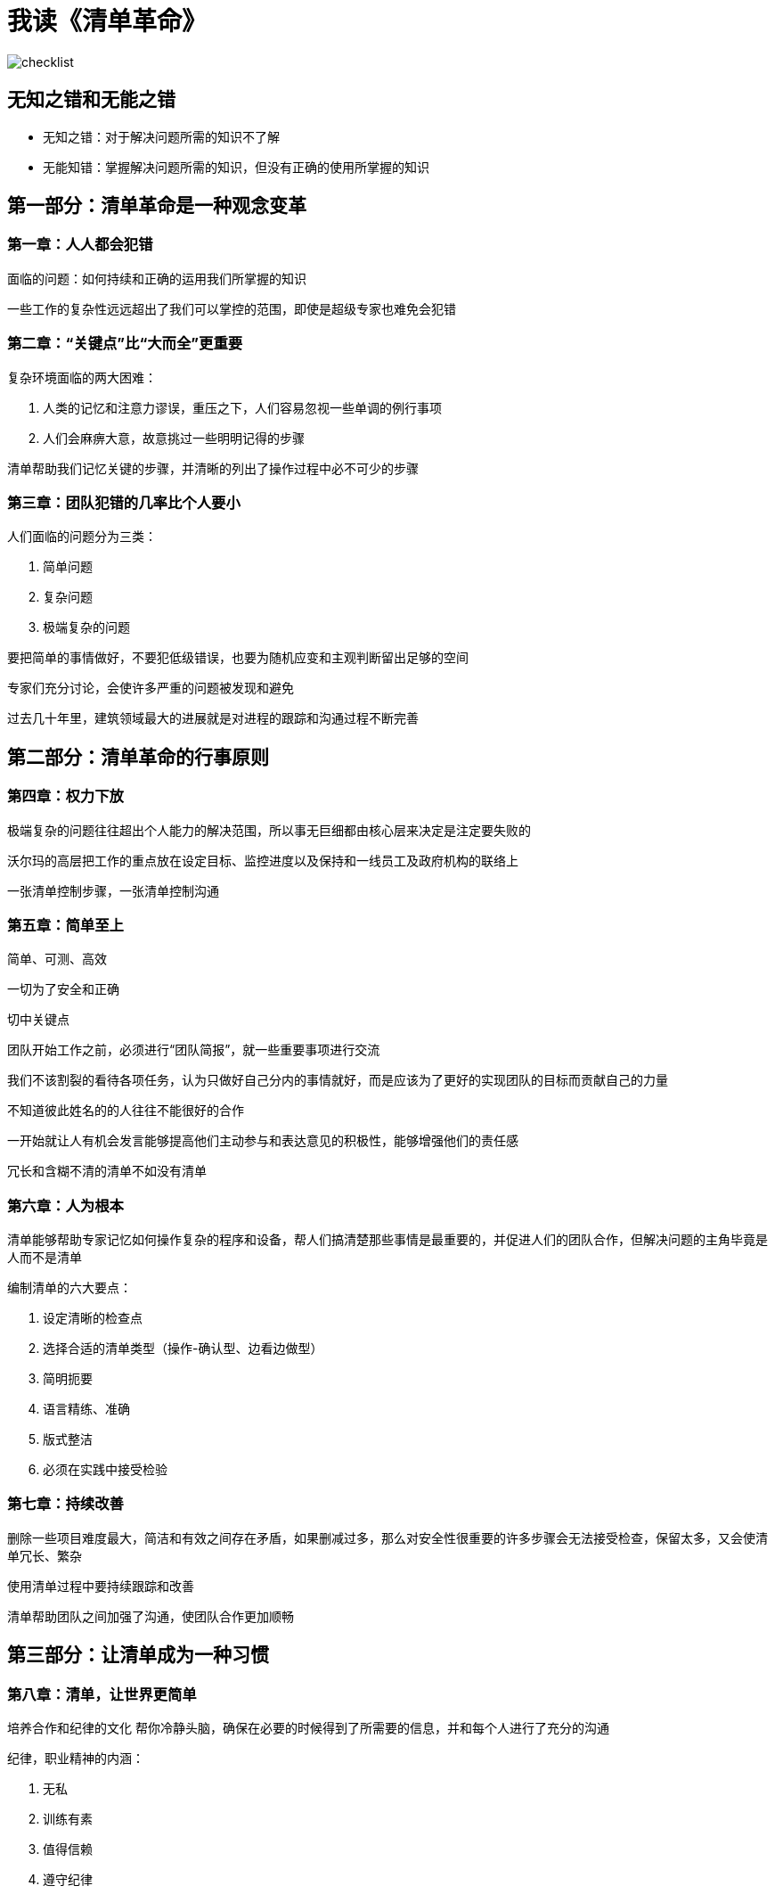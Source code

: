 = 我读《清单革命》
:nofooter:

image::../../images/checklist.png[]

== 无知之错和无能之错

* 无知之错：对于解决问题所需的知识不了解
* 无能知错：掌握解决问题所需的知识，但没有正确的使用所掌握的知识

== 第一部分：清单革命是一种观念变革

=== 第一章：人人都会犯错

面临的问题：如何持续和正确的运用我们所掌握的知识

一些工作的复杂性远远超出了我们可以掌控的范围，即使是超级专家也难免会犯错

=== 第二章：“关键点”比“大而全”更重要

复杂环境面临的两大困难：

1. 人类的记忆和注意力谬误，重压之下，人们容易忽视一些单调的例行事项
2. 人们会麻痹大意，故意挑过一些明明记得的步骤

清单帮助我们记忆关键的步骤，并清晰的列出了操作过程中必不可少的步骤

=== 第三章：团队犯错的几率比个人要小

人们面临的问题分为三类：

1. 简单问题
2. 复杂问题
3. 极端复杂的问题

要把简单的事情做好，不要犯低级错误，也要为随机应变和主观判断留出足够的空间

专家们充分讨论，会使许多严重的问题被发现和避免

过去几十年里，建筑领域最大的进展就是对进程的跟踪和沟通过程不断完善

== 第二部分：清单革命的行事原则

=== 第四章：权力下放

极端复杂的问题往往超出个人能力的解决范围，所以事无巨细都由核心层来决定是注定要失败的

沃尔玛的高层把工作的重点放在设定目标、监控进度以及保持和一线员工及政府机构的联络上

一张清单控制步骤，一张清单控制沟通

=== 第五章：简单至上

简单、可测、高效

一切为了安全和正确

切中关键点

团队开始工作之前，必须进行“团队简报”，就一些重要事项进行交流

我们不该割裂的看待各项任务，认为只做好自己分内的事情就好，而是应该为了更好的实现团队的目标而贡献自己的力量

不知道彼此姓名的的人往往不能很好的合作

一开始就让人有机会发言能够提高他们主动参与和表达意见的积极性，能够增强他们的责任感

冗长和含糊不清的清单不如没有清单

=== 第六章：人为根本

清单能够帮助专家记忆如何操作复杂的程序和设备，帮人们搞清楚那些事情是最重要的，并促进人们的团队合作，但解决问题的主角毕竟是人而不是清单

编制清单的六大要点：

1. 设定清晰的检查点
2. 选择合适的清单类型（操作-确认型、边看边做型）
3. 简明扼要
4. 语言精练、准确
5. 版式整洁
6. 必须在实践中接受检验

=== 第七章：持续改善

删除一些项目难度最大，简洁和有效之间存在矛盾，如果删减过多，那么对安全性很重要的许多步骤会无法接受检查，保留太多，又会使清单冗长、繁杂

使用清单过程中要持续跟踪和改善

清单帮助团队之间加强了沟通，使团队合作更加顺畅

== 第三部分：让清单成为一种习惯

=== 第八章：清单，让世界更简单

培养合作和纪律的文化
帮你冷静头脑，确保在必要的时候得到了所需要的信息，并和每个人进行了充分的沟通

纪律，职业精神的内涵：

1. 无私
2. 训练有素
3. 值得信赖
4. 遵守纪律
